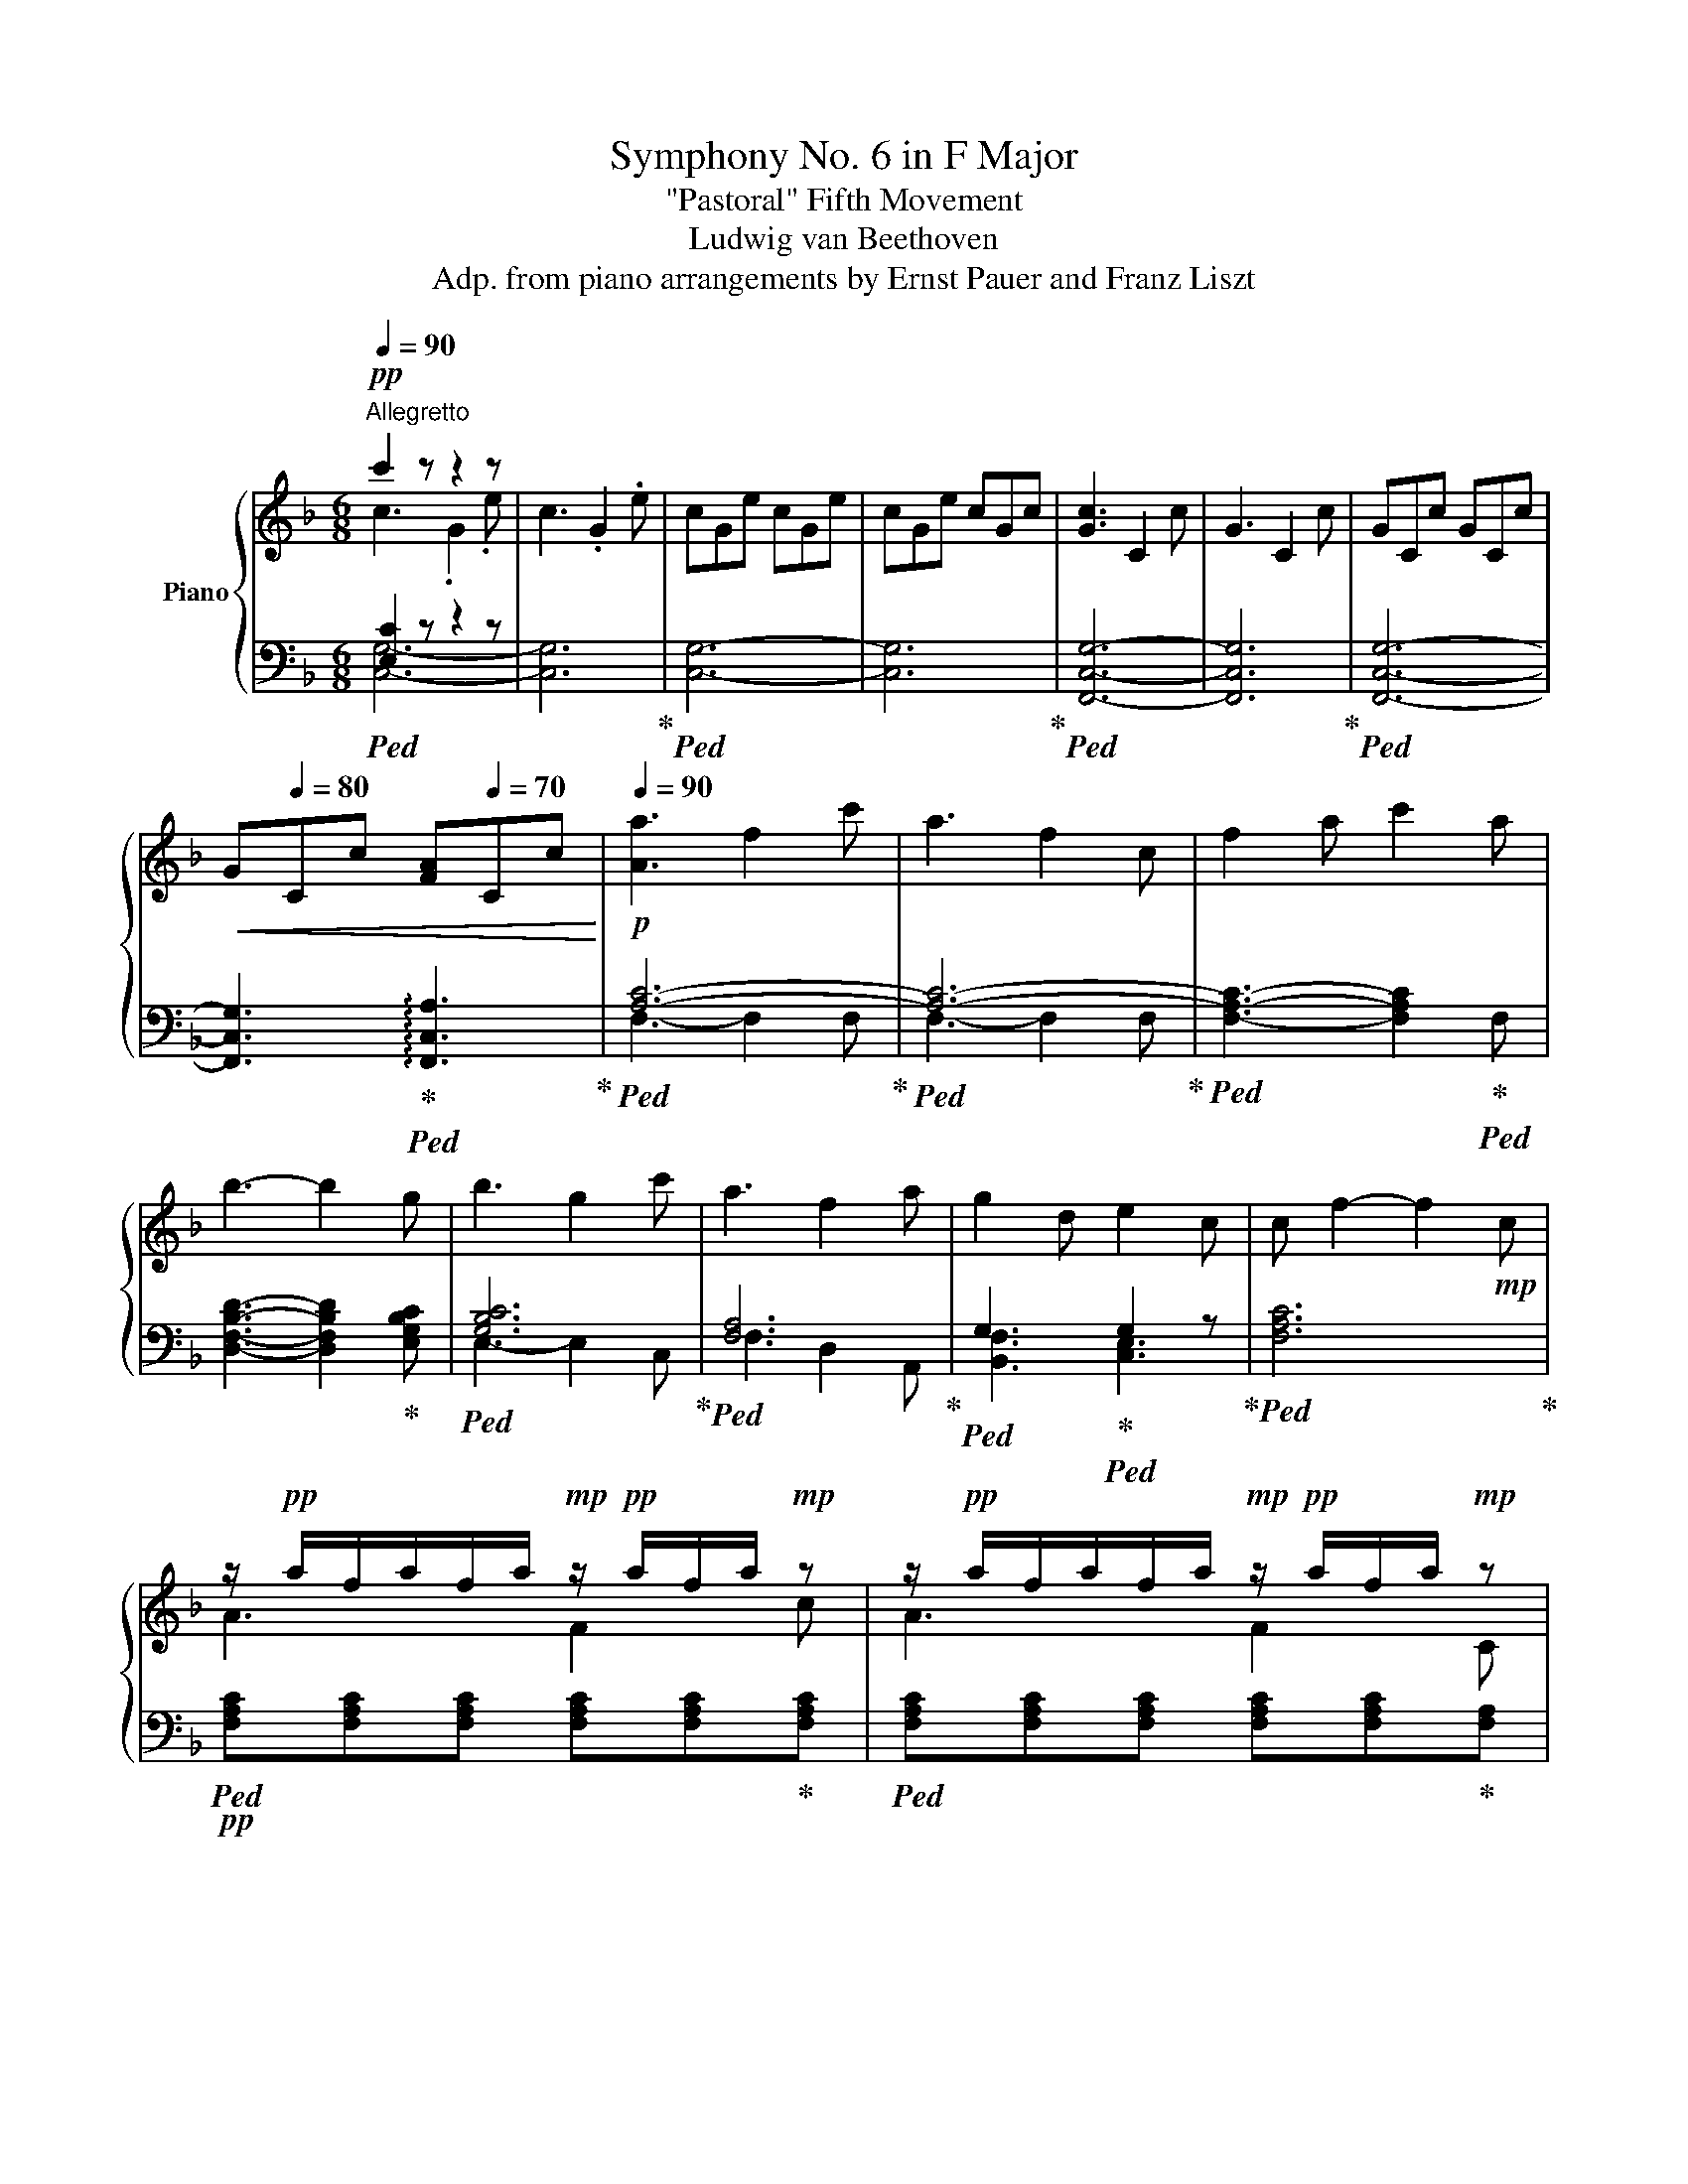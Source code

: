 X:1
T:Symphony No. 6 in F Major
T:"Pastoral" Fifth Movement
T:Ludwig van Beethoven
T:Adp. from piano arrangements by Ernst Pauer and Franz Liszt
%%score { ( 1 2 6 ) | ( 3 4 5 ) }
L:1/8
Q:1/4=90
M:6/8
K:F
V:1 treble nm="Piano"
V:2 treble 
V:6 treble 
V:3 bass 
V:4 bass 
V:5 bass 
V:1
"^Allegretto"!pp! c'2 z z2 z | c3 .G2 .e | cGe cGe | cGe cGc | [Gc]3 C2 c | G3 C2 c | GCc GCc | %7
!<(! G[Q:1/4=80]Cc [FA][Q:1/4=70]Cc!<)! |!p![Q:1/4=90] [Aa]3 f2 c' | a3 f2 c | f2 a c'2 a | %11
 b3- b2 g | b3 g2 c' | a3 f2 a | g2 d e2 c | c f2- f2!mp! c | %16
 z/!pp! a/f/a/f/a/!mp! z/!pp! a/f/a/!mp! z | z/!pp! a/f/a/f/a/!mp! z/!pp! a/f/a/!mp! z | %18
 z/!pp! a/f/a/!mp! z z/!pp! a/f/a/!mp! z | z/!pp! b/f/b/f/b/!mp! z/!pp! b/f/b/!mp! z | %20
!mp! z/!pp! b/g/b/g/b/!mp! z/!pp! b/g/b/!mp! z | z/!pp! c'/a/c'/a/c'/!mp! z/!pp! d'/a/d'/!mp! z | %22
 z/!pp! d'/g/d'/!mp! z z/!pp! c'/g/c'/!mp! z | z z/!pp! c'/a/c'/ a/c'/a/c'/!mf! z | %24
!p! (3[c'f']/a/f/(3[c'f']/a/f/(3[c'f']/a/f/ (3[c'f']/a/f/(3[c'f']/a/f/(3[c'f']/a/f/ | %25
 (3[c'f']/a/f/(3[c'f']/a/f/(3[c'f']/a/f/ (3[c'f']/a/f/(3[c'f']/a/f/(3[c'f']/a/f/ | %26
 (3[c'f']/a/f/(3[c'f']/a/f/(3[c'f']/a/f/ (3[c'f']/a/f/(3[c'f']/a/f/(3[c'f']/a/f/ | %27
 (3[d'f']/b/f/(3[d'f']/b/f/(3[d'f']/b/f/ (3[d'f']/b/f/(3[d'f']/b/f/(3g'/c'/b/ | %28
 (3g'/c'/b/(3g'/c'/b/(3g'/c'/b/ (3g'/c'/b/(3g'/c'/b/(3g'/c'/b/ | %29
 (3g'/c'/a/(3[c'f']/a/f/(3[c'f']/a/f/ (3[d'f']/a/f/(3[d'f']/a/f/(3[c'f']/a/f/ | %30
 (3f'/d'/g/(3f'/d'/g/(3f'/d'/g/ (3e'/c'/g/(3e'/c'/g/(3e'/c'/g/ | %31
 [af']!mp! F/C/A,/C/ B,/C/E/C/B,/C/ | A,/C/F/C/A,/C/ z2!f! c |!f! c [Ff]2 c [Gg]2 | %34
 c [Aa]2 [cc']bg/e/ |!mp! A,/C/F/C/A,/C/ G,/C/E/C/E/C/ | A,/C/F/C/F/C/ z2!f! c | cf Tf cg Tg | %38
 ca Ta c'b.g/.e/ | D!f!C.A,/.F,/ e!f!d.=B/.G/ | F!f!E.C/.G,/ g!f!f.d/.=B/ | [Gca]g.e/.c/ AG.E/.C/ | %42
 A,G,!mp! [ce] eeTe |!f! [=Bg]f.d/.B/ GF.D/.=B,/ | G,F,!mp! [=Bd] ddTd | %45
!f! [ca]/g/.^f/.g/.e/.c/ A/G/.^F/.G/.E/.C/ | z2!mp! [ce] eeTe | %47
!f! [=Bg]/=f/.e/.f/.d/.B/ G/F/.E/.F/.D/.=B,/ | z2!mp! [=Bd] ddTd | [ce]2 z!p! [Ff][Ee][Ac-a] | %50
 [Gcg]!mp![=Bf=b]!mf![cec']!f! [dfd']2 [dfd'] | [cec'] z!p! [Ee] [Ff][Ee][Aca] | %52
 [Gcg]!mp![=Bf=b]!mf![cec']!f! [dfd']2 [dfgd'] |!ff! !^![cegc']3 .[Geg] z [ege'] | %54
 !^![dfad']3 .[Afa] z [faf'] |!f! c'3-!p! c'ge' | c'ge' c'ge' |"_dim." c'ge' gec' |!pp! gec' ecg | %59
 ecg cGe | cGe cGe | GC!pp!c GCc | .C/.D/.E/!p!.F/.G/.A/ ._B/.c/.d/.e/.f/.g/ |!p! [Aa]3 f2 c' | %64
 a3 f2 [Ac] | Tf2 a c'2 a | [Bb]3- [Bb]2 g | b3 g2 c' |!p! a3 f2 a | g2 d e2 c | c f2- f2 a | %71
 z/!pp! a/f/a/f/a/!p! z/!pp! a/f/a/!mp! z |!mp! z/!pp! a/f/a/f/a/!mp! z/!pp! a/f/a/!mp! z | %73
 z/!p! a/f/a/!mf! z z/!p! a/f/a/!mf! z | z/!p! a/f/a/f/a/ z/!mp! a/f/a/!f! z | %75
 z/!mp! a/f/a/!f! z z/!mp! a/f/a/!f! z | z/!mp! a/f/a/f/a/ z/ a/f/a/!f! z | A2 c _e2 f | %78
 a2 c' _e'2 a | [dfb]2!p! [Fd] [Fd]2!mp! [_Ec] | [DB]2 [_Ec]!mf! [Fd]2!f! [DFB] | %81
 [_EFB]2!mp! A!p! [FA]2!mp! [G=B] |{/[=Bd]} [Ac]2!mf! [GB] [Ac]2!f! [FBd] | %83
 [F=Bd]2!mp! [c_e]!p! [ce]2!mp! [_Bd] | [Ac]2!mf! [Bd] [c_e]2!f! [FAf] | %85
!mp! [FBd]2!p! [DBd]!mp! [_Ec_e]2!f! [Fdf] |!mp! [G_eg]2!mf! [eg] [gb]2!mp! [Geg] | %87
 [Fdf]2!mf! [df] [fb]2!mp! [Fdf] | [_Ec_e]2 [Ece] [Fdf]2 [Ece] | d/B/A/B/d/B/ _e/B/e/!mf!B/f/B/ | %90
!f! [G_eg]2 g{/g} [Bb]2 [eg] |!ff! [df]2 f{/f} [Bb]2 [df] | [B=e]2 e [Bb]2 [Be] | %93
!>(! [_A_df]2 f _g2!>)!!p! _e |!p! _d3 _A2 f | =A3 F2 c | B3 F2 _d | _A3 G2 =d | %98
 =e/!pp! .D/.E/.F/.G/.^F/ .A/.G/.=F/.E/.D/.C/ | .=B,/.C/.D/.E/.F/.E/ .G/.F/.E/.D/.C/.B,/ | %100
!mp! .=B/.c/.d/.e/.f/.e/ .g/.f/.e/.d/.c/.B/ | .c/.d/.e/.f/.g/.^f/ .a/.g/.=f/.e/.d/.c/ | %102
!pp! .C/.D/.E/.F/.G/.^F/ .A/.G/.=F/.E/.D/.C/ | .=B,/.C/.D/.E/.F/.E/ .G/.F/.E/.D/.C/.B,/ | %104
!mp! .=B/.c/.d/.e/.f/.e/ .g/.f/.e/.d/.c/.B/ | .c/.d/.e/.f/.g/.^f/ .a/.g/.=f/!mf!.e/.d/.c/ | %106
 .C/.D/.E/.F/.G/.^F/ .A/.G/.=F/.E/.D/.C/ | .C/.D/.E/.F/.G/.^F/ .A/.G/.=F/.E/.D/.C/ | %108
!f! [cc']3!mf! g2 [ee'] | [cc']3!mp! g2 [ee'] |!p! [cc']g[ee'] [cc']g[ee'] | %111
 [cc']g[ee'] [cc']g[ee'] |!pp! .[cc'].G.e .c.G.e | .c.G.e!pp! c'/!<(!b/a/g/f/e/ | %114
 d/c/B/A/G/F/ E/D/C/B,/A,/G,/ | B,/C/E/G/B/c/ e/g/b/g/c'/!<)!!mp!b/ | %116
!pp! a/b/a/g/f/e/ f/g/a/b/c'/b/ | a/b/a/g/f/e/ f/e/f/c/d/e/ | f/g/f/e/f/g/ a/b/c'/=b/c'/a/ | %119
 _b/c'/d'/c'/b/c'/ b/c'/b/a/g/a/ | b/c'/b/a/g/^f/ g/a/b/=b/c'/_b/ | a/b/a/g/a/g/ f/g/f/e/f/a/ | %122
 a/g/f/g/d/g/ f/e/d/e/c/e/ | c/f/c/!p!B/"_cresc."A/B/ c/d/e/f/g/a/ | f x x2 x .c' | x4 x .f | %126
 x4 x .f | x4 x .g | x4 x .c' | x2 .a .a.f.c' | x2 .g .[Bg].[ce].[Bgc'] | %131
 [Afa] z [FAf] .[FAf].[Aca].[cfc'] | .[faf']!ff! A/B/A/G/ !^!F/G/A/B/c/B/ | %133
 .[faf']!ff! A/B/A/G/ !^!F/E/F/C/D/E/ | .[faf']!ff! A/B/A/G/ !^!A/B/c/=B/c/A/ | %135
 .[fbf']!ff! B/c/d/c/ !^!B/c/A/B/ .[ege'] | .[gbg']!ff! B/A/G/^F/ !^!G/A/B/G/!8va(! .[gbe'g'] | %137
 [gac'g']!8va)!!ff! A/B/A/G/ [fad'f']!ff! F/E/F/A/ | [fgd'f']!f! A/G/[DF]/G/ [egbe']!f! D/E/C/E/ | %139
 .[faf']!mf! F/C/A,/C/ B,/C/E/C/B,/C/ | A,/C/F/C/A,/C/ x2!f! c | [CFc] [Ff]2 [CGc] [Gg]2 | %142
 [CAc] [Aa]2 [cec'][Bb].[Gg]/.[Ee]/ |!mp! A,/C/F/C/A,/C/ B,/C/E/C/B,/C/ | %144
 A,/C/F/C/F/C/ !>!!^!C!>!=B, x |!f! [dd'][cc'][Aa]/[Ff]/ !>!!^!E!>!D x | %146
 [ff']!f![ee'].[cc']/.[Bb]/ GF.D/.=B,/ | %147
!8va(! [aa']!f![gg'].[ee']/.[cc']/ [bb']!f![aa'].[ff']/.[cc']/ | %148
 [c'e'c'']!f![bb'].[gg']/.[ee']/ [c'f'_a'c'']!f![=b=b'].[bb']/.[bb']/ | %149
 [f'a']2 x!8va)! !^![dd'][cc'].[Aa]/.[Ff]/ | %150
!f! [FA]2!8va(! .[af'a'] x2 (5:4:5a'/4b'/4a'/4g'/4a'/4 | %151
!ff! !^![c'e'c''][bb'].[gg']/.[ee']/!8va)! !^![cc'][Bb].[Gg]/.[Ee]/ | %152
 !^!cB!f!!8va(! x2 x (5:4:5g'/4a'/4g'/4^f'/4g'/4 | %153
!ff! !^![d'f'd'']/[c'c'']/.[=b=b']/.[c'c'']/.[aa']/.[ff']/!8va)! .[dd']/.[cc']/.[=B=b]/.[cc']/.[Aa]/.[Ff]/ | %154
!f! [FA]2!8va(! .[af'a'] x2 (5:4:5a'/4b'/4a'/4g'/4a'/4 | %155
!ff! !^![c'e'c'']/.[bb']/.[aa']/.[bb']/.[gg']/.[ee']/!8va)! !^![cc']/[Bb]/.[Aa]/.[Bb]/.[Gg]/.[Ee]/ | %156
 !^!c/B/A/B/!f!!8va(! x2 x x!8va)! | .[Afa]/!p! .F/E/F/G/F/ BAd | cef!f! [GBg]2 [GBg] | %159
 [Afa]2 A"_cresc." BAd | cef!f! !^![Geg]2 [Gg] |!ff! [Afa]3 [FAf] z .[cac'] | %162
 [Bdb]3 [GBg] z .[dd'] |!f! [Afa]3-!>(! [Afa]fc'!>)! |!p! afc'"_dim." fca | fca cAf | %166
!pp! cAf d=Bf | d=Bf dBf |!pp! d/[FG=B]/g/f/d/B/ z/ [FGB]/g/f/d/B/ | %169
 z/ [FG=B]/g/f/d/B/ z/ [FGB]/g/f/d/B/ | %170
!pp! z/"_cresc." [fg=b]/g'/f'/d'/[fgb]/ z/ [fgb]/g'/f'/d'/[fgb]/ | %171
 z/ [fg=b]/g'/f'/d'/[fgb]/ z/ [fgb]/g'/f'/d'/[fgb]/ | %172
 z/ [e_b]/g'/e'/[bc']/g/ z/ [e_b]/g'/e'/[bc']/g/ | %173
 z/ [e_b]/g'/e'/[bc']/g/ z/ [e_b]/g'/e'/[bc']/g/ | %174
!mf! (9:6:9[g'b']/[be']/[g'b']/[be']/[g'b']/[be']/[g'b']/[be']/[g'b']/(9:6:9[be']/[g'b']/[be']/[g'b']/[be']/[g'b']/[be']/[g'b']/[be']/ | %175
 (9:6:9[g'b']/[be']/[g'b']/[be']/[g'b']/[be']/[g'b']/[be']/[g'b']/(9:6:9[be']/[g'b']/[be']/[g'b']/[be']/[g'b']/[be']/[g'b']/[be']/ | %176
!ff! .[af'a']2 z4 | z6 | z6 | z6 | z6 | x4 x!p! C | ^F2"_cresc." A c2 [FA] | [GB]2 z z2 C | %184
!mp! E2 G B2 [EG] | [FA] [Ac][Ac] [Ac][FA][FAc] | ^f2"_cresc." [fa] [ac']2 [fa] | [gb]2 z2 z c | %188
 e2 [eg] [Bgb]2 [eg] | %189
!ff! [Afa][Acfa][cfac']!f! (9:6:9[ac'f']/f/[ac'f']/f/[ac'f']/f/[ac'f']/f/[ac'f']/ | %190
 (9:6:9[ac'f']/f/[ac'f']/f/[ac'f']/f/[ac'f']/f/[ac'f']/!8va(! [ac'f']/f/[ac'f']/f'/!ff![a'c''f'']!8va)! | %191
!ff! [Adfa][Adfa][cfac']!f! (9:6:9[ad'f']/f/[ad'f']/f/[ad'f']/f/[ad'f']/f/[ad'f']/ | %192
 (9:6:9[ad'f']/f/[ad'f']/f/[ad'f']/f/[ad'f']/f/[ad'f']/!8va(! [ad'f']/f/[ad'f']/f'/!ff![a'd''f'']!8va)! | %193
 [=Bdf=b][Bdfb][dfbd']!f! (9:6:9[bd'f']/f/[bd'f']/f/[bd'f']/f/[bd'f']/f/[bd'f']/ | %194
"_dim." (9:6:9[=bd'f']/f/[bd'f']/f/[bd'f']/f/[bd'f']/f/[bd'f']/!8va(! [bd'f']/f/[bd'f']/f'/!p!.[=b'd''f'']!8va)! | %195
!p! =B3 G2 d | =B3 G2 f |"_cresc." d=B=b fdd' | =bgd' bgd' | e'c'e' c'gc' | geg ece | %201
[I:staff +1] [C,E,G,]/[I:staff -1][Cc]/[I:staff +1]B,,/[I:staff -1][B,B]/[I:staff +1]C,/[I:staff -1][Cc]/[I:staff +1]B,,/[I:staff -1][B,B]/[I:staff +1]G,,/[I:staff -1][G,G]/[I:staff +1]B,,/[I:staff -1][B,B]/ | %202
[I:staff +1] G,,/[I:staff -1][G,G]/[I:staff +1]E,,/[I:staff -1][E,E]/[I:staff +1]G,,/[I:staff -1][G,G]/[I:staff +1] E,,/[I:staff -1][E,E]/[I:staff +1]C,,/[I:staff -1]C/!f! E/C/ | %203
 [G,B,]/C/E/G/B/G/ [CE]/G/B/c/e/c/ | [EGB]/c/e/g/b/c'/!8va(! e'/g'/[be'b']/g'/[be'b']/g'/!8va)! | %205
!ff! [af'a']2 z z2 z | z6 | z6 | z6 | z2 z z3/2[K:bass]!p! C,/D,/E,/ | %210
 F,/G,/A,/B,/C/B,/ A,/B,/[K:treble]"_cresc." z/ C/D/E/ | ^F/G/F/E/F/G/ A/B/c/B/c/A/ | %212
 B/c/B/A/B/A/ G/A/G/F/G/F/ | [CE]/[DF]/[CE]/[=B,D]/[CE]/[DF]/ [EG]/[FA]/[GB]/[FA]/[GB]/[EG]/ | %214
 [FA]/[GB]/ cc cA A | ^f/[eg]/[df]/[^ce]/[df]/[eg]/ [fa]/[gb]/[ac']/[gb]/[ac']/[fa]/ | %216
 [gb]/[ac']/[gb]/[fa]/[gb]/[fa]/ [eg]/[fa]/[eg]/[df]/[eg]/[df]/ | %217
 [ce]/[df]/[ce]/[=Bd]/[ce]/[df]/ [eg]/[fa]/[gb]/[ec']/[fd']/[ge']/ | %218
!f! (9:6:9[ac'f']/f/[ac'f']/f/[ac'f']/f/[ac'f']/f/[ac'f']/(9:6:9f/[ac'f']/f/[ac'f']/f/[ac'f']/f/[ac'f']/f/ | %219
 [ac'f']/f/[Acf]/F/[Acf]/f/!8va(![ac'f']/f/[ac'f']/f'/[a'c''f'']!8va)! | %220
!f! (9:6:9[ad'f']/f/[ad'f']/f/[ad'f']/f/[ad'f']/f/[ad'f']/(9:6:9f/[ad'f']/f/[ad'f']/f/[ad'f']/f/[ad'f']/f/ | %221
 [ad'f']/f/[Adf]/F/[Adf]/f/!8va(![ad'f']/f/[ad'f']/f'/[a'd''f'']!8va)! | %222
 (9:6:9[=bd'f']/f/[bd'f']/f/[bd'f']/f/[bd'f']/f/[bd'f']/ (9:6:9[bd'g']/f/[bd'g']/f/[bd'g']/f/[bd'g']/f/[bd'g']/ | %223
 [=bd'g']/g/[=Bdg]/G/[Bdg]/G/!8va(![bd'g']/g/[bd'g']/g'/[=b'd''f'']!8va)! | %224
 (9:6:9[_be'g']/g/[be'g']/g/[be'g']/g/[be'g']/g/[be'g']/(9:6:9g/[be'g']/g/[be'g']/g/[be'g']/g/[be'g']/g/ | %225
 [be'g']/g/[Beg]/G/[Beg]/g/!8va(! [be'g']/g/[be'g']/g'/[b'e''g'']!8va)! | %226
 [c'_e'g']/g/[c_eg]/G/[ceg]/g/!8va(![c'e'g']/g/[c'e'g']/g'/[c''_e''g'']!8va)! | %227
 [ac'f']/f/[Acf]/F/[Acf]/f/!8va(![ac'f']/f/[ac'f']/f'/[a'_c''e''] | _e'2 x d'2 x | %229
 c'2 x!8va)! b2 x |"_dim." a2 x g2 x | f2 x e2 x | d2 x c2 x |!p! c2 x B3 | B3 G3- | G3 G3 | %236
!pp! [A,F]3 [A,C]2 [FA] | [EG]6 | [EG]3 [CE]2 [GB] | [FA]6 |"_cresc." [FA]3 [FB]2 [CFc] | %241
!p! d3 d2 G | G3 GA{/c}B/A/ | A2 z z2 z |!f! [Afa]3 .[Bfb] z .[cfc'] | [dfd']3- [dfd']2!p! [FGdg] | %246
 g3 ga{/c'}b/a/ | a2 z z2 [C-FA] | [CEB]3- [CEB]2 [CEB] | [CFA]2 z z2 [Acfa] | %250
 [Gceb]3- [Gceb]2 [Gceb] | [Acfa]2 z z2!<(! [Acfa] | [Gceb]3- [Gceb]2 [Gceb]!<)! |!f! [cgbe']6- | %254
 [cgbe']6- | [c-gb-e'-]6 |!p! [cgbe']6 | [faf']6 | [faf']6 |!pp! [ff']6- | [ff']4 z2 | %261
[K:bass] F,/G,/A,/B,/C/=B,/ D/C/_B,/A,/G,/F,/ |!p![I:staff +1] FCA FC[I:staff -1][K:treble].[Aca] | %263
 .[FAf]2 z z2 z |] %264
V:2
 c3 .G2 .e | x6 | x6 | x6 | x6 | x6 | x6 | x6 | x6 | x6 | x6 | x6 | x6 | x6 | x6 | x6 | A3 F2 c | %17
 A3 F2 C | F2 A c2 A | B3- B2 G | B3 G2 c | A3 F2 A | G2 D E2 C | C F2- F2 A | x6 | x6 | x6 | x6 | %28
 x6 | x6 | x6 | x6 | x3 z/ G/E/C/E | x6 | x6 | x6 | x3 z/ G/E/C/E | c3 c3 | c3 x x2 | x6 | x6 | %41
 x6 | x3 ccc | x6 | x3 =BBB | x6 | x3 ccc | x6 | x3 =BBB | x6 | x6 | x6 | x6 | x6 | x6 | [ce]4 z2 | %56
 z6 | x6 | x6 | x6 | x6 | x6 | x6 | x6 | x6 | x6 | x6 | x6 | A3- A2 x | G3 G3 | x6 | A3 F2 c | %72
 A3 F2 C | F2 A c2 A | c3- c2 F | A2 c _e2 c | e3- e2 (3F/E/C/ | %77
 (3A/E/C/(3A/E/C/(3c/A/_E/ (3_e/c/F/(3e/c/F/(3f/e/A/ | %78
 (3f/c/A/(3f/c/A/(3a/_e/c/ (3c'/a/f/(3c'/a/f/(3f/e/c/ | x6 | x6 | x6 | x6 | x6 | x6 | x6 | x6 | %87
 x6 | x6 | D2 D _E2 F | x6 | x6 | x6 | x6 | x6 | x6 | x6 | [DF]3- [DF]3 | [EG]/ x/ x x4 | x6 | x6 | %101
 x6 | x6 | x6 | x6 | x6 | x6 | x6 | x6 | x6 | x6 | x6 | x6 | x6 | x6 | x6 | x6 | x6 | x6 | x6 | %120
 x6 | x6 | x6 | x6 | A/B/A/G/F/E/ F/G/A/B/c/B/ | %125
 A/B/A/G/F/E/ F/E/F/C/[I:staff +1]D/[I:staff -1]E/ | F/G/F/E/F/G/ A/B/c/=B/c/A/ | %127
 B/c/d/c/B/c/ B/c/B/A/G/A/ | B/c/B/A/G/^F/ G/A/B/=B/c/_B/ | A/B/A/G/[I:staff +1]A/G/ F/G/F/E/F/A/ | %130
[I:staff -1] A/G/F/G/[I:staff +1]D/G/ F/E/D/E/C/E/ | x6 |[I:staff -1] x2 x [A,C] x2 | %133
 x2 x [A,C] x2 | x2 x [CF] x2 | x2 x [DF] x2 | x2 x [CE] x2!8va(! | x!8va)! x5 | x6 | x6 | %140
 x2 x z/ G,/E/C/E/G/ | x6 | x6 | x6 | x3 F/F,/F/F,/F/=B,/ | x3 G/G,/G/G,/ x | x6 |!8va(! x6 | x6 | %149
 [d'd'']!ff![c'c''].[aa']/.[ff']/!8va)! x x2 | x3!8va(! .[af'a'].[af'a']f' | x3!8va)! x3 | %152
 [EG]2!8va(! .[ge'g'] .[ge'g'].[ge'g']e' | x3!8va)! x3 | x3!8va(! .[af'a'].[af'a']f' | %155
 x3!8va)! x3 | [EG]2!8va(! .[ge'g'] .[ge'g'].[ge'g'][f'a']/4[e'g']/4[d'f']/4[e'g']/4!8va)! | %157
 x3 D/"_cresc."F/C/F/d/F/ | c/F/B/c/A/c/ G/c/[GB]/c/G/c/ | A/F/E/F/G/!p!F/ D/F/C/F/D/F/ | %160
 C/F/B/c/A/c/ B/c/B/c/e/c/ | x6 | x6 | x6 | x6 | x6 | x6 | x6 | x6 | x6 | x6 | x6 | x6 | x6 | x6 | %175
 x6 | x6 | x6 | x6 | x6 | x6 | x6 | x6 | x6 | x6 | x6 | x3 c2 x | [B,D][GB][GB] [GB][EG][EG] | x6 | %189
 x6 | x3!8va(! x3!8va)! | x6 | x3!8va(! x3!8va)! | x6 | x3!8va(! x3!8va)! | x6 | x6 | x6 | x6 | %199
 x6 | x6 | x6 | x6 | x6 | x3!8va(! x3!8va)! | x6 | x6 | x6 | x6 | x9/2[K:bass] x3/2 | %210
 x4[K:treble] x2 | A,^F,F, x x2 | x B,B, x3 | x6 | x A/B/A/G/ ^F/G/A/[I:staff +1]G/^F/E/ | x6 | %216
 x6 | x6 | x6 | x3!8va(! x3!8va)! | x6 | x3!8va(! x3!8va)! | x6 | x3!8va(! x3!8va)! | x6 | %225
 x3!8va(! x3!8va)! | x3!8va(! x3!8va)! | x3!8va(! x3 | %228
[I:staff -1] [b_e']/f/[be']/f'/[b'_e'']/f'/ [fbd']/d/[fbd']/d'/[f'b'd'']/d'/ | %229
 [fc']/d/[fc']/d'/[f'c'']/f'/!8va)! [db]/B/[db]/b/[d'b']/b/ | %230
 [=ea]/B/[ea]/b/[e'a']/b/ [Beg]/G/[Beg]/g/[be'g']/g/ | %231
 [Bf]/G/[Bf]/g/[bf']/g/ [Be]/G/[Be]/g/[be']/g/ | [GBd]/E/[GBd]/e/[gbd']/e/ [Gc]/G/[Gc]/e/[gc']/e/ | %233
 [Gc]/"_dim."E/[Gc]/e/[gc']/e/ G/E/C/G/E/C/ | G/E/C/G/E/C/ E/C/B,/E/C/B,/ | %235
 E/C/B,/E/C/B,/ E/B,/G,/C/B,/G,/ | x6 | x6 | G,6 | x6 | x6 | [DF]6 | [CE]6 | [CF]2 x4 | x6 | x6 | %246
 [Gc]6 | [Ac]2 x4 | x6 | x6 | x6 | x6 | x6 | x6 | x6 | x6 | x6 | x6 | x6 | %259
 f/g/a/b/c'/=b/ d'/c'/_b/a/g/f/ | F/G/A/B/c/=B/ d/c/_B/A/G/F/ |[K:bass] x6 | x5[K:treble] x | x6 |] %264
V:3
!ped! [E,C]2 z z2 z | x6!ped-up! |!ped! [C,G,]6- | [C,G,]6!ped-up! |!ped! [F,,C,G,]6- | %5
 [F,,C,G,]6!ped-up! |!ped! [F,,C,G,]6- | [F,,C,G,]3!ped-up!!ped! !arpeggio![F,,C,A,]3!ped-up! | %8
!ped! [A,C]6-!ped-up! |!ped! [A,C]6-!ped-up! |!ped! [F,A,C]3- [F,A,C]2!ped-up!!ped! F, | %11
 [D,F,B,D]3- [D,F,B,D]2!ped-up! [E,G,B,C] |!ped! [G,B,C]6!ped-up! |!ped! [F,A,]6!ped-up! | %14
!ped! G,3!ped-up!!ped! G,2 z!ped-up! |!ped! [F,A,C]6!ped-up! | %16
!pp!!ped! [F,A,C][F,A,C][F,A,C] [F,A,C][F,A,C]!ped-up![F,A,C] | %17
!ped! [F,A,C][F,A,C][F,A,C] [F,A,C][F,A,C]!ped-up![F,A,] | %18
!ped! [F,A,C][F,A,C][F,A,C] [F,A,C][F,A,C]!ped-up![F,A,C] | %19
!ped! [D,F,B,D][D,F,B,D][D,F,B,D] [D,F,B,D][D,F,B,D]!ped-up![E,G,B,C] | %20
!ped! [E,G,B,C][E,G,B,C][E,G,B,C] [E,G,B,C][E,G,B,C]!ped-up![C,E,B,C] | %21
!ped! [F,A,C][F,A,C][F,A,C] [D,F,C][D,F,C]!ped-up![A,,F,] | %22
!ped! [B,,F,G,][B,,F,G,][B,,F,G,]!ped-up!!ped! [C,E,G,][C,E,G,][C,E,G,]!ped-up! | %23
!p!!ped! [F,,F,][F,A,][F,A,] [F,A,][F,A,]!ped-up![F,A,] |!f! A,3 F,2 C | A,3 F,2 C, | %26
!ped! F,2 A, C2 A,!ped-up! |!ped! B,3- B,2!ped-up! G, |!ped! B,3 G,2!ped-up! C | %29
!ped! A,3!ped-up!!ped! F,2!ped-up! A, |!ped! G,2 D,!ped-up!!ped! E,2 C,!ped-up! | %31
!f! [F,,C,] F,2!ped! C, G,2!ped-up! | C, A,2!ped! CB,G,/E,/!ped-up! | %33
!ped! z/!mp! F,/A,/C/A,/F,/!ped-up! z/ G,/B,/C/B,/G,/ | %34
!ped! z/ A,/C/A,/C/A,/!ped-up! z/ G,/B,/C/B,/C/ |!f! C,F, TF, C,G, TG, | %36
 C,A, TA,!ped! CB,G,/E,/!ped-up! |!ped! z/!mp! F,/A,/C/A,/F,/!ped-up! z/ G,/B,/C/B,/G,/ | %38
!ped! z/ F,/A,/C/A,/F,/!ped-up! z/ B,,/C,/E,/B,,/C,/ | C,/F,/C,/F,/C, =B,/D/B,/D/B,/D/ | %40
 E,/G,/E,/G,/E, F/G/F/G/ F,/G,/ | [E,,E,]3- [E,,E,]2 [C,E,] | %42
 [C,E,]2!f! .E,/.C,/ A,,G,,.E,,/.C,,/ |!mp!!ped! [G,,D,F,]3- [G,,D,F,]2 [G,,D,] | %44
 [G,,D,]2!ped-up!!f! .D,/.=B,,/ A,,G,,.F,,/.D,,/ |!mp! [E,G,]2 [E,G,] [E,G,]2 [E,G,] | %46
!f! A,/G,/.^F,/.G,/.E,/.C,/ A,,/G,,/.^F,,/.G,,/.E,,/.C,,/ |!mp! [D,F,]2 [D,F,] [D,F,]2 [D,F,] | %48
!f! A,/G,/.^F,/.G,/.=F,/.D,/ A,,/G,,/.^F,,/.G,,/.=F,,/.D,,/ | %49
 [C,,C,]/!p! C/=B,/C/D/C/ A,/C/G,/C/F,/C/ | %50
 E,/!mp!G,/D,/!mf!G,/C,/G,/!ped! =B,,/G,/B,,/D,/G,/=B,/!ped-up! | %51
 .[C,C]/!p! C/=B,/C/D/C/ A,/C/G,/C/"^cresc."F,/C/ | %52
!mp! E,/G,/!mf!D,/G,/C,/G,/!ped! G,,/=B,,/D,/G,/=B,/G,/!ped-up! | %53
!ped! [C,E,C]3 .[C,,C,]!ped-up! z [C,G,E] |!ped! [F,A,D]3 .[F,,D,A,]!ped-up! z [A,DF] | %55
!ped!{/G,,} [G,CE]6- | [G,CE]6- | [G,CE]6- | [G,CE]6- | [G,CE]3!ped-up!!ped! C,3- | %60
 C,3!ped-up!!ped! x3 |"^cresc." G,6!ped-up! | G,C,C G,C,C | %63
!pp!!ped! [A,C]3 z/ A,/C/A,/C/A,/!ped-up! |!ped! [A,C]3 z/ A,/C/F/C/F/!ped-up! | %65
!ped! [A,C]3 z/ A,/C/F/[I:staff -1]A/[I:staff +1]F/!ped-up! | %66
!ped! [F,B,D]3 z/ F,/B,/F,/!ped-up![B,C]/G,/ |!ped! [G,B,C]3 z/ G,/C/G,/!ped-up!C/G,/ | %68
!pp!!ped! A,3 z/ A,/D/F/[I:staff -1]A/F/!ped-up! | %69
[I:staff +1] [F,G,]3!ped! z/ G,/C/G,/C/G,/!ped-up! | %70
"^poco a poco crescendo"!ped! [A,C]3 z/ A,/C/A,/C/A,/!ped-up! | %71
!ped! [F,A,C][F,A,C][F,A,C] [F,A,C][F,A,C]!ped-up![F,A,C] | %72
!ped! [F,A,C][F,A,C][F,A,C] [F,A,C][F,A,C]!ped-up![F,A,] | %73
!ped! [F,A,C]!p![F,A,C][F,A,C] [F,A,C][F,A,C]!ped-up![F,A,C] | %74
!ped! [F,A,C][F,A,C][F,A,C] [F,A,C][F,A,C]!ped-up![F,A,C] | %75
!ped! [F,A,C]!mp![F,A,C][F,A,C] [F,A,C][F,A,C]!ped-up! [F,,F,] | %76
!ped! [A,,A,]2!f! [C,C] [_E,_E]2!ped-up!!ped! C, | [_E,_E]2 [C,C] [A,,A,]2 [F,,F,]!ped-up! | %78
!ped! [_E,,_E,]2 [C,,C,] [A,,,A,,]2 [F,,,F,,]!ped-up! | %79
 z/!pp!!ped! F,/B,/F,/!ped-up!D,/F,/!ped! D,/F,/B,/[I:staff -1]D/!ped-up![I:staff +1]_E,/C/ | %80
!ped! D,/F,/B,/!p!D,/!ped-up!_E,/C/!ped! F,/B,/D/!mp!F,/!ped-up!F,,/F,/ | %81
!ped! _E,/!p!F,/B,/E,/F,/A,/!ped-up!!ped! C,/!pp!F,/A,/F,/!ped-up!G,/=B,/ | %82
!ped! F,/A,/C/F,/G,/=B,/!ped-up! F,/A,/C/!ped!F,/B,/D/ | %83
 F,/=B,/D/!ped-up!F,/C/_E/!ped! F,/C/E/F,/_B,/D/!ped-up! | %84
 F,/A,/C/F,/B,/D/!ped! F,/C/_E/F,/A,/C/!ped-up! | %85
!ped! B,,/F,/D/D,/F,/B,/!ped-up! C,/_E,/B,/D,/F,/B,/ | %86
!ped! _E,/G,/B,/E,/G,/B,/!ped-up! E,/G,/B,/E,/G,/B,/ | %87
!ped! D,/F,/B,/D,/F,/B,/ D,/F,/B,/D,/F,/B,/!ped-up! | %88
!ped! F,,/F,/A,/C,/F,/A,/!ped-up! C,/F,/A,/C,/F,/A,/ | [B,,B,]2 [B,,D,] [C,_E,]2 [B,,D,F,] | %90
!ped! _E,/B,,/E,/B,,/E,/B,,/ E,/B,,/E,/B,,/E,/B,,/!ped-up! | %91
!ped! [D,F,]/B,,/D,/B,,/D,/B,,/ D,/B,,/D,/B,,/D,/B,,/!ped-up! | %92
!ff!!ped! _G,,/_D,/B,,/D,/B,,/D,/ B,,/D,/B,,/D,/!ped-up!B,,/D,/ | %93
 _D,/F,/!f!D,/F,/D,/!mf!F,/ C,/!mp!_G,/C,/G,/C,/G,/ | %94
!pp!!ped! _D,/F,/D,/F,/D,/F,/ D,/F,/D,/F,/!ped-up!D,/F,/ | %95
!ped! _E,/F,/E,/F,/E,/F,/ E,/F,/E,/F,/!ped-up!E,/F,/ | %96
!ped! _D,/F,/D,/F,/D,/F,/ D,/F,/D,/F,/!ped-up!D,/F,/ | %97
!ped! =D,/F,/D,/F,/D,/F,/ D,/F,/D,/F,/!ped-up!D,/F,/ |!p! C,3 G,,2 E, | D,3 G,,2 F, | %100
!f! B,3 G, z!f! D | C3- C z E, |!p! C,3 G,,2 E, | D,3 G,,2 F, |!f! B,3 G, z!f! D | C3 G, z!f! E, | %106
!ff! [C,,-C,]3 [C,,G,,]2 E, | [C,,-C,]3 [C,,G,,] z E, | %108
!mp! [C,C]/"^dim."D/E/F/G/^F/[K:treble] A/G/=F/E/D/C/ | C/D/E/F/!p!G/^F/ A/G/=F/!pp!E/D/C/ | %110
 A/G/F/E/D/C/ A/G/F/E/D/C/ | A/G/F/E/D/C/ A/G/F/E/D/C/ | %112
[K:bass] A,/G,/F,/E,/D,/C,/ A,/G,/F,/E,/D,/C,/ | A,/G,/F,/E,/D,/C,/!p!"^cresc."!ped! G,3 | %114
!<(! .G,.C,.C .G,.C,.C!ped-up! |!ped! .G,.C,.C .G,.C,!<)!!mf!.C!ped-up! |!p! z2 A AF[I:staff -1]c | %117
[I:staff +1] z2 A ACF | z2 A AF[I:staff -1]c | %119
[I:staff +1] z2[I:staff -1] B B[I:staff +1]F[I:staff -1]G | %120
[I:staff +1] z2[I:staff -1] B B[I:staff +1]G[I:staff -1]c | %121
[I:staff +1] z2[I:staff -1] A A[I:staff +1]F[I:staff -1]c |!ped![I:staff +1] D3!ped-up! [E,G,]2 C | %123
!ped! !arpeggio![F,,C,A,]2!ped-up! z z2 C/F/ | .[F,A,].[F,A,][K:treble] .a .a.f[K:bass] .[F,A,F] | %125
 [F,CF][F,A,F][K:treble] .a .a.c[K:bass] [F,A,] | %126
 .[F,A,].[F,A,C][K:treble] .a .a.f[K:bass] .[F,A,F] | %127
 .[D,B,F].[D,B,D][K:treble] .b .b.f[K:bass] .[E,C] | .[E,G].[E,C][K:treble] .b .b.f[K:bass] .[CE] | %129
 .[F,F].[F,C] x D x A, | [B,D][B,D] x C x2 | C/F/C/B,/A,/B,/ C/D/E/F/G/A/ | %132
!ped! .[F,,,F,,] A,/B,/A,/G,/!ped-up! F,/G,/A,/B,/C/B,/ | %133
!ped! .[F,,,F,,] A,/B,/A,/G,/!ped-up! F,/E,/F,/C,/D,/E,/ | %134
!ped! .[F,,,F,,] A,/B,/A,/G,/!ped-up! A,/B,/C/=B,/C/A,/ | %135
!ped! .[D,,D,] B,/C/D/C/!ped-up! B,/C/A,/B,/ .[E,,C,E,] | %136
!ped! .[E,,C,E,] B,/A,/G,/^F,/!ped-up! G,/A,/B,/G,/ .[C,,C,] | %137
!ped! !>![F,,F,] A,/B,/A,/G,/!ped-up!!ped! [D,,D,] F,/E,/F,/A,/!ped-up! | %138
!ped! [B,,,B,,] A,/G,/[D,F,]/G,/!ped-up!!ped! [C,,C,] D,/E,/C,/E,/!ped-up! |!f! C, F,2 C, G,2 | %140
 C, A,2 CB,!mf!G,/E,/ | %141
!ped! z/ C,/[F,A,]/C/[F,A,]/C,/!ped-up!!ped! z/ C,/[G,B,]/C/[G,B,]/C,/!ped-up! | %142
!ped! z/ C,/[F,A,]/C/[F,A,]/C,/!ped-up!!ped! z/ C,/[G,B,]/C/B,/C/!ped-up! | %143
!f! C,F, (5:4:5F,/4G,/4F,/4E,/4F,/4 C,G, (5:4:5G,/4A,/4G,/4F,/4G,/4 | %144
 C,A, (5:4:5A,/4B,/4A,/4G,/4A,/4 [G,,D,]2 .F,/.D,/ | %145
!mp!!ped! F,/C/F,/C/!ped-up!F,/C/!ped! [=B,,F,]2!ped-up!!f! .=B,/.G,/ | %146
!ped! E/!mf!G,/E/G,/!ped-up!E/G,/!ped! =B,/G,/B,/G,/!ped-up!F,/G,/ | %147
!ped! .[E,C].[E,,E,]!ped-up! .[E,G,C]!ped! .[F,A,C].[F,,F,]!ped-up! .[F,A,C] | %148
!ped! .[G,B,E].[G,,G,]!ped-up!.[G,B,E]!ped! .[_A,DF].[C,,C,]!ped-up!.[F,A,=B,] | %149
!ff!!ped! [C,F,=A,C]6!ped-up! | %150
!ff!!ped! [D,D][C,C]!ped-up!.[A,,A,]/.[F,,F,]/!ped! [D,,D,][C,,C,]!ped-up!.A,,/.F,,/ | %151
!ped! [C,,E,,G,,C,]6!ped-up!!ped!!ped-up! | %152
!ped! [C,C][B,,B,]!ped-up!!ff!.[G,,G,]/.[E,,E,]/ [C,,C,][B,,,B,,].[G,,,G,,]/.E,,/ | %153
 [C,,F,,A,,C,]6 | %154
!ff!!ped! [D,D]/[C,C]/.[=B,,=B,]/!ped-up!.[C,C]/.[A,,A,]/.[F,,F,]/!ped! [D,,D,]/[C,,C,]/[=B,,,B,,]/[C,,C,]/!ped-up!.A,,/.F,,/ | %155
 [C,,E,,G,,C,]6 | %156
!ped! !^![C,C]/[B,,B,]/!ped-up!.[A,,A,]/.[B,,B,]/!ff!.[G,,G,]/.[E,,E,]/ [C,,C,]/[B,,,B,,]/[G,,,G,,]/E,,/.C,,/.C,/ | %157
 .[F,,,F,,] z z z z B,/D/ | A,/C/G,/C/F,/C/ C/C,,/E,,/G,,/C,/E,/ | %159
 [F,,A,,F,]/!p! x3/2 A, B,/F,/A,/F,/B,/F,/ | %160
 A,/C,/G,/C,/F,/C,/!ped! C,/G,,/C,/E,/ C,,/E,/!ped-up! | %161
!ped! [F,,A,,F,]3 [F,A,C]!ped-up! z .[F,,A,,F,] | %162
!ped! [B,,,G,,B,,]3 [G,B,D]!ped-up! z .[B,,,G,,B,,] |!ped! [C,,F,,A,,C,]2 z [C,F,A,]3- | %164
 [C,F,A,]6- | [C,F,A,]3 [D,F,A,]3- | [D,F,A,]3!ped-up!!ped! [G,,F,=B,]3- | [G,,F,B,]6 | %168
!p! =B,3 G,2 D | =B,3 G,2 F |!p!"_cresc." [=B,D]G,[I:staff -1]=B [DF]=B,d | %171
 [F=B]Df [Bd]G[I:staff +1] G,!ped-up! |!ped! E,C,C [E,G,]C,E | [G,C]E,G [CE]G, [G,,,G,,]!ped-up! | %174
 [E,,,E,,][C,,,C,,][G,,,G,,] [E,,,E,,][E,,E,][G,,,G,,] | %175
 [G,,G,][C,,C,][C,C] .[C,,C,].[C,C].[C,,C,] |!ff!!ped! !^!A,3!ped-up! .F, z .C | A,3- A,2!p! C, | %178
 F,2 A, C2 A, | B,3- B,2 C, | E,2 G, B,2 G, | A,[I:staff -1]CC CA,A, | A,[I:staff +1]^F,F, F,D,D, | %183
 D,[I:staff -1]B,B, B,G,G, | G,[I:staff +1]E,E, E,C,C, |!ped! F,2 C, F,2 A,!ped-up! | %186
!ped![I:staff -1] [^FA][I:staff +1][A,D^F][A,DF] [A,DF][^F,A,D][D,D]!ped-up! | %187
!ped! G,2 [G,,-B,,] [G,,E,]2 F,!ped-up! | %188
!ped![I:staff -1] [EG][I:staff +1][G,B,E][G,B,E] [G,B,E][C,E,C][C,C]!ped-up! | %189
!ped! x [A,CF][CFA] [FAc]2!ped-up! x | [A,,C,F,A,]2 [C,F,A,C] [F,A,CF]2 .[F,,F,] | %191
!ped! D,[A,DF][DFA] [FAd]2!ped-up! x | [F,,A,,D,F,]2 [A,,D,F,A,] [D,F,A,D]2 .[D,,D,] | %193
!ped! [G,,=B,,D,G,][K:treble] [=B,DG][DG=B] [GBd]2!ped-up![K:bass]!ff! [G,,B,,D,G,] | %194
"_dim." [=B,,D,G,=B,]2 [D,G,B,D] [G,B,DG]2 .[G,,,G,,] | %195
!pp!!ped! z/ =B,/G,/B,/G,/B,/ !//-!G,3/2 B,3/2 | z/ =B,/G,/B,/G,/B,/[I:staff -1] F/D/F/D/=B/G/ | %197
"_cresc." =B/G/B/G/d/B/ d/B/d/B/f/d/ | !//-!f3 d3!ped-up! |!ped! !//-!g3/2 e3/2 !//-!e3/2 c3/2 | %200
 !//-!c3/2 G3/2 !//-!G3/2 E3/2 |[I:staff +1] CB,CB,G,B, | G,E,G, E,C,!f! [E,,E,] | %203
 [C,,C,][B,,,B,,][C,,C,] [B,,,B,,][G,,,G,,].[B,,B,] | %204
 .[G,,G,].[E,,E,].[C,,C,] .G,,.C,,.C,!ped-up! | !^!A,/!>(!B,/A,/G,/F,/E,/ F,/G,/A,/B,/C/B,/ | %206
 A,/B,/A,/G,/F,/E,/ F,/E,/F,/!>)!!p!C,/D,/E,/ | F,/G,/F,/E,/F,/G,/ A,/B,/C/=B,/C/A,/ | %208
 _B,/C/D/C/B,/C/ B,/C/B,/A,/G,/F,/ | E,/F,/E,/D,/E,/F,/ G,/A,/B,/A,/B,/G,/ | %210
 A,C[I:staff -1]C CA,A, |[I:staff +1] D,/E,/D,/^C,/D,/E,/ ^F,D,D, | G, x2 B,G,_B, | %213
 G,E,.E, E,C,.C, | [F,,C,][F,,F,][_E,,_E,] [D,,D,] x D |[I:staff -1] A[I:staff +1]^F x4 | %216
 [G,B,D][K:treble][DGB].[DGB] [DGB][K:bass][G,B,G].[G,B,G] | %217
 [CEG][G,CE].[G,CE] [C,E,C]3/2 [B,,,B,,]/[A,,,A,,]/[G,,,G,,]/ | %218
!fff!!ped! !>![F,,,F,,]2 [A,,,A,,] [C,,F,,A,,C,]2 [F,,A,,C,F,]!ped-up! | %219
!ped! [A,,C,F,A,]2 [C,F,A,C]!ped-up! .[F,A,CF] z .[F,,,F,,] | %220
!ped! [D,,,D,,]2 [F,,,F,,] [A,,,D,,F,,A,,]2 [D,,F,,A,,D,]!ped-up! | %221
!ped! [F,,A,,D,F,]2 [A,,D,F,A,]!ped-up! .[D,F,A,D] z .[D,,D,] | %222
!ped! [G,,,G,,]2 [=B,,,=B,,] [D,,G,,B,,D,]2 [G,,B,,D,G,]!ped-up! | %223
!ped! [=B,,D,F,=B,]2 [D,F,B,D]!ped-up! .[G,B,DG] z .[G,,,G,,] | %224
!ped! [C,,,C,,]2 [G,,,G,,] [C,,E,,G,,C,]2 [G,,C,E,G,]!ped-up! | %225
!ped! [C,E,G,C]2 [E,G,CE]!ped-up! .[G,CEG] z .[C,,C,] | %226
!ped! [F,,,A,,,C,,F,,]2 [A,,,C,,F,,A,,] [C,,F,,A,,C,]2 [F,,A,,C,F,]!ped-up! | %227
!ped! [A,,C,F,A,]2 [C,F,A,C]!ped-up! .[F,A,CF] z .[F,,,F,,] | %228
!ped! [F,,,B,,,F,,]2 [B,,,F,,B,,] [D,,F,,B,,D,]2 [F,,B,,D,F,]!ped-up! | %229
!ped! [B,,D,F,B,]2 [D,F,B,D]!ped-up! .[F,B,DF] z .[F,,,F,,] | %230
!ped! !>![F,,,F,,]2 [B,,,B,,] [C,,C,]2 [E,,E,]!ped-up! | %231
!ped! [B,,B,]2 [C,C] [E,E]2 !>![F,,F,]!ped-up! |!ped! [B,,B,]2 [C,C] [E,E]2 !>![F,,,F,,]!ped-up! | %233
!ped! [B,,,B,,]2 [C,,C,] [E,,E,]!>![F,,,F,,][B,,,B,,]!ped-up! | %234
!ped! [C,,C,][E,,E,]!>![F,,,F,,]!ped-up!!ped! [B,,,B,,][C,,C,][E,,E,] | %235
 !>![F,,,F,,][B,,,B,,][C,,C,]!ped-up!!ped! [E,,E,][B,,,B,,][C,,C,]!ped-up! | F,6 | [C,G,]6 | %238
 [C,,E,]6 | !>![F,,F,]6 | [F,A,]3 [D,F,B,]2 [A,,F,A,] | [B,,F,G,]6 | [C,E,G,]6 | [F,,F,]2 z4 | %244
 [F,,F,]3 .[D,,D,] z .[A,,,A,,] |!ped! [B,,,B,,]3- [B,,,B,,]2!ped-up! [B,,G,D] | %246
!ped! [C,G,E]6!ped-up! | [F,A,F]2 z z2 [F,A,] |!ped! [C,G,]3- [C,G,]2!ped-up! [C,G,] | %249
 [F,A,]2 z z2 [F,A,CF] |!ped! [C,G,CE]3- [C,G,CE]2!ped-up! [C,G,CE] | [F,A,CF]2 z z2 [F,,A,] | %252
!ped! [C,E,G,B,]3- [C,E,G,B,]2!ped-up! [C,E,G,B,] | [C,G,B,E]6- | [C,-G,-B,E-]6 | %255
"^dim." [C,G,E]6- | [C,G,E]6 |!p!!ped! [F,,C,A,]6 | [F,,C,A,]6!ped-up! | %259
!ped!!p! F3!ped-up!!ped! C2!ped-up! A |!ped! F3!ped-up!!ped! C2!ped-up! A | %261
!ped! FC!ped-up!A!ped! FC!ped-up!A | %262
!pp!!ped! F,,/G,,/A,,/B,,/!ped-up!C,/=B,,/!ped! D,/C,/_B,,/A,,/!ped-up!!ff! .[F,,F,] | %263
 .[F,,,F,,]2 z z2 z |] %264
V:4
 [C,G,]6- | [C,G,]6 | x6 | x6 | x6 | x6 | x6 | x6 | F,3- F,2 F, | F,3- F,2 F, | x6 | x6 | %12
 E,3- E,2 C, | F,3 D,2 A,, | [B,,F,]3 [C,E,]3 | x6 | x6 | x6 | x6 | x6 | x6 | x6 | x6 | x6 | %24
 !arpeggio![F,,C,]6 | !arpeggio![F,,C,]6 | [F,,F,-]3 F,3 | [D,F,]3- [D,F,]2 E, | E,3 E,2 C, | %29
 F,3 D,2 A,, | B,,3 C,3 | x6 | x3 z2 B,, | A,,3 E,3 | F,3 C,2 C, | x6 | x3 z2 B,, | A,,3 [E,,E,]3 | %38
 F,,3 G,,2 G,, | A,,3 x x2 | C,3 D2 D, | x6 | x6 | x6 | x6 | G,,6 | x6 | x6 | x6 | x6 | %50
 x3 G,,2 G, | x6 | x3 G,,,2 G, | x6 | x6 | x6 | x6 | x6 | x6 | x6 | x3 [F,,C,]3- | [F,,C,]6 | x6 | %63
 F,3- F,2 F, | F,3- F,2 F, | F,3- F,2 F, | D,3- D,2 E, | E,3- E,2 [C,E,] | F,3 D,2 A,, | %69
 B,,3 C,2 [C,E,] | F,3- F,2 x | x6 | x6 | x6 | x6 | x6 | x6 | x6 | x6 | [B,,,B,,]/ z3/2 z z2 z | %80
 z3 z2 F,, | C,2 z z3 | z3 z3/2 F,,3/2 | F,2 z z3 | z3 z3/2 F,,3/2 | B,,2 z z2 B,, | _E,,2 z z3 | %87
 B,,2 z z2 B,, | F,,2 z z2 F, | x6 | _E,,2 z z2 E,, | F,,2 z z2 F,, | _G,,3 G,,2 G,, | _A,,6 | %94
 _A,,2 z z2 A,, | =A,,2 z z2 A,, | B,,2 z z2 B,, | =B,,2 z z2 G,, | C,,3- C,,2 z | C,,3- C,,2 z | %100
 [C,F,]3- [C,F,] z [C,F,G,] | [C,E,]3- [C,E,] z E, | C,,3- C,,2 z | C,,3- C,,2 C, | %104
 [C,F,]3- [C,F,] z [C,F,G,] | [C,E,]3- [C,E,] z E, | x6 | x6 | x3[K:treble] x3 | x6 | x6 | x6 | %112
[K:bass] x6 | x3 [F,,C,]3- | [F,,-C,]6 | F,,6 | [A,C]6 | [A,C]6 | [A,C]6 | %119
 [D,F,B,D]3- [D,F,B,D]2 [E,G,B,C] | [E,G,B,C]3- [E,G,B,C]2 [E,G,B,C] | %121
 [F,A,C]3 [D,F,A,D]2 [A,,F,A,] | !arpeggio![B,,F,G,]3 C,2 C, | x6 | x2[K:treble] x3[K:bass] x | %125
 x2[K:treble] x3[K:bass] x | x2[K:treble] x3[K:bass] x | x2[K:treble] x3[K:bass] x | %128
 x2[K:treble] x3[K:bass] x | x6 | x6 | F, x x4 | x2 x !^![A,,C,] x2 | x2 x !^![A,,C,] x2 | %134
 x2 x !^![C,F,] x2 | x2 x !^![D,F,] x2 | x2 x !^![C,E,] x2 | x6 | x6 | F,,2 x4 | x4 z B,, | %141
 [A,,,A,,]2 x [E,,E,]2 x | [F,,F,]2 x [C,,C,]2 C, | x6 | F,,2 x2 x [G,,=B,,] | %145
 [A,,C,]2 [A,,C,] x2 [=B,,D,] | !arpeggio![C,E,G,]2 x [D,F,]2 D, | x6 | x6 | x3 DC.A,/.F,/ | x6 | %151
 x3 !^!CB,.G,/.E,/ | x6 | x3 .D/.C/.=B,/.C/.A,/.F,/ | x6 | x3 !^!C/B,/.A,/.B,/.G,/.E,/ | x6 | %157
 x x x x x B, | A,G,F, [C,E,C]2 C,, | x/ F,/E,/F,/G,/F,/ D,C,B,, | A,,G,,F,, C,,2 C,, | x6 | x6 | %163
 x6 | x6 | x6 | x6 | x6 | x6 | x6 | x6 | x6 | x6 | x6 | x6 | x6 | !arpeggio![F,,C,]2 x4 | x6 | x6 | %179
 x6 | x4 x C,, | F,,2 z z2 F,, | D,,2 z z2 D,, | G,,2 z z2 G,,, | C,,2 z z2 C,, | F,,2 x4 | %186
 [D,C]4 x2 | x6 | [C,B,]4 x2 | [F,,A,,C,F,]3- [F,,A,,C,F,]2 [F,,A,,C,F,] | x6 | %191
 [D,,F,,A,,D,]3- [D,,F,,A,,D,]2 [D,,F,,A,,D,] | x6 | x[K:treble] x4[K:bass] x | x6 | G,,2 x4 | %196
 G,,2 x G,/=B,/G,/B,/[G,D]/F/ | [G,D]/F/[G,D]/F/[G,=B,D]/F/ [G,B,D]/F/[G,B,D]/F/[G,B,D]/F/ | %198
 !//-![G,=B,D]3 F3 | x [E,G,C]/E/[E,G,C]/E/ !//-![E,G,C]3/2 E3/2 | %200
 !//-![E,G,C]3/2 E3/2 !//-![E,G,]3/2 C3/2 | x6 | x6 | x6 | x6 | !arpeggio![F,,C,]2 x4 | x6 | x6 | %208
 x6 | x6 | x4 z/"_cresc." G,/^F,/E,/ | x3 ^F,/G,/A,/G,/A,/F,/ | %212
 [G,,G,]/^F,/G,/A,/G,/A,/ B,/A,/B,/=B,/G,/=B,/ | C,2 x3 C,, | x6 | %215
 D[A,D].[A,D^F] [A,DF][D,^F,D].[D,F,D] | x[K:treble] x3[K:bass] x2 | x6 | x6 | x6 | x6 | x6 | x6 | %223
 x6 | x6 | x6 | x6 | x6 | x6 | x6 | x6 | x6 | x6 | x6 | x6 | x6 | !>!F,,2 x4 | x6 | x6 | x6 | x6 | %241
 x6 | x6 | x6 | x6 | x6 | x6 | x6 | x6 | x6 | x6 | x6 | x6 | %253
 x2!ff! .[C,,,C,,]"_marcato e staccato" .[E,,,E,,]2 .[G,,,G,,] | %254
 [B,,,B,,]2 .[C,,C,] .[E,,E,]2 .[G,,G,] | [B,,B,]2 .[G,,G,] .[E,,E,]2 .[C,,C,] | %256
 B,,2 .G,, .E,,2 .C,, | x6 | x6 | x6 | x6 | x6 | x6 | x6 |] %264
V:5
 x6 | x6 | x6 | x6 | x6 | x6 | x6 | x6 | x6 | x6 | x6 | x6 | x6 | x6 | x6 | x6 | x6 | x6 | x6 | %19
 x6 | x6 | x6 | x6 | x6 | x6 | x6 | x6 | x6 | x6 | x6 | x6 | x6 | x6 | x6 | x6 | x6 | x6 | x6 | %38
 x6 | x6 | x6 | x6 | x6 | x6 | x6 | x6 | x6 | x6 | x6 | x6 | x6 | x6 | x6 | x6 | x6 | x6 | x6 | %57
 x6 | x6 | x6 | x6 | x6 | x6 | x6 | x6 | x6 | x6 | x6 | x6 | x6 | x6 | x6 | x6 | x6 | x6 | x6 | %76
 x6 | x6 | x6 | x6 | x6 | x6 | x6 | x6 | x6 | x6 | x6 | x6 | x6 | x6 | x6 | x6 | x6 | x6 | x6 | %95
 x6 | x6 | x6 | x6 | x6 | x6 | x6 | x6 | x6 | x6 | x6 | x6 | x6 | x3[K:treble] x3 | x6 | x6 | x6 | %112
[K:bass] x6 | x6 | x6 | x6 | F,3- F,2- F, | F,3- F,2 F, | F,3- F,2- F, | x6 | x6 | x6 | x6 | x6 | %124
 x2[K:treble] x3[K:bass] x | x2[K:treble] x3[K:bass] x | x2[K:treble] x3[K:bass] x | %127
 x2[K:treble] x3[K:bass] x | x2[K:treble] x3[K:bass] x | x6 | x6 | x6 | x6 | x6 | x6 | x6 | x6 | %137
 x6 | x6 | x6 | x6 | x6 | x6 | x6 | x6 | x6 | x6 | x6 | x6 | x6 | x6 | x6 | x6 | x6 | x6 | x6 | %156
 x6 | x6 | x6 | x6 | x6 | x6 | x6 | x6 | x6 | x6 | x6 | x6 | x6 | x6 | x6 | x6 | x6 | x6 | x6 | %175
 x6 | x6 | x6 | x6 | x6 | x6 | x6 | x6 | x6 | x6 | x6 | x6 | x6 | x6 | x6 | x6 | x6 | x6 | %193
 x[K:treble] x4[K:bass] x | x6 |[I:staff -1] !//-!F3 D3 | !//-!F3/2 D3/2[I:staff +1] x x2 | x6 | %198
 x6 | [C,,C,]2 x4 | x6 | x6 | x6 | x6 | x6 | x6 | x6 | x6 | x6 | x6 | x6 | x6 | x6 | x6 | x6 | x6 | %216
 x[K:treble] x3[K:bass] x2 | x6 | x6 | x6 | x6 | x6 | x6 | x6 | x6 | x6 | x6 | x6 | x6 | x6 | x6 | %231
 x6 | x6 | x6 | x6 | x6 | x6 | x6 | x6 | x6 | x6 | x6 | x6 | x6 | x6 | x6 | x6 | x6 | x6 | x6 | %250
 x6 | x6 | x6 | x6 | x6 | x6 | x6 | x6 | x6 | x6 | x6 | x6 | x6 | x6 |] %264
V:6
 x6 | x6 | x6 | x6 | x6 | x6 | x6 | x6 | x6 | x6 | x6 | x6 | x6 | x6 | x6 | x6 | x6 | x6 | x6 | %19
 x6 | x6 | x6 | x6 | x6 | x6 | x6 | x6 | x6 | x6 | x6 | x6 | x6 | x6 | x6 | x6 | x6 | x6 | x6 | %38
 x6 | x6 | x6 | x6 | x6 | x6 | x6 | x6 | x6 | x6 | x6 | x6 | x6 | x6 | x6 | x6 | x6 | x6 | x6 | %57
 x6 | x6 | x6 | x6 | x6 | x6 | x6 | x6 | x6 | x6 | x6 | x6 | x6 | x6 | x6 | x6 | x6 | x6 | x6 | %76
 x6 | x6 | x6 | x6 | x6 | x6 | x6 | x6 | x6 | x6 | x6 | x6 | x6 | x6 | x6 | x6 | x6 | x6 | x6 | %95
 x6 | x6 | x6 | x6 | x6 | x6 | x6 | x6 | x6 | x6 | x6 | x6 | x6 | x6 | x6 | x6 | x6 | x6 | x6 | %114
 x6 | x6 | x6 | x6 | x6 | x6 | x6 | x6 | x6 | x6 | x6 | x6 | x6 | x6 | x6 | x6 | x6 | x6 | x6 | %133
 x6 | x6 | x6 | x5!8va(! x | x!8va)! x5 | x6 | x6 | x6 | x6 | x6 | x6 | x6 | x6 | x6 |!8va(! x6 | %148
 x6 | x3!8va)! x3 | x2!8va(! x4 | x3!8va)! x3 | x2!8va(! x4 | x3!8va)! x3 | x2!8va(! x4 | %155
 x3!8va)! x3 | x2!8va(! x4!8va)! | x6 | x6 | x6 | x6 | x6 | x6 | x6 | x6 | x6 | x6 | x6 | x6 | x6 | %170
 x6 | x6 | x6 | x6 | x6 | x6 | x6 | x6 | x6 | x6 | x6 | x6 | x6 | x6 | x6 | x6 | x6 | x6 | x6 | %189
 x6 | x3!8va(! x3!8va)! | x6 | x3!8va(! x3!8va)! | x6 | x3!8va(! x3!8va)! | x6 | x6 | x6 | x6 | %199
 x6 | x6 | x6 | x6 | x6 | x3!8va(! x3!8va)! | x6 | x6 | x6 | x6 | x9/2[K:bass] x3/2 | %210
 x4[K:treble] x2 | x6 | x6 | x6 | x4 z/ c/d/e/ | x6 | x6 | x6 | x6 | x3!8va(! x3!8va)! | x6 | %221
 x3!8va(! x3!8va)! | x6 | x3!8va(! x3!8va)! | x6 | x3!8va(! x3!8va)! | x3!8va(! x3!8va)! | %227
 x3!8va(! x3 | x6 | x3!8va)! x3 | x6 | x6 | x6 | x6 | x6 | x6 | x6 | x6 | x6 | x6 | x6 | x6 | x6 | %243
 x6 | x6 | x6 | x6 | x6 | x6 | x6 | x6 | x6 | x6 | x6 | x6 | x6 | x6 | x6 | x6 | x6 | x6 | %261
[K:bass] x6 | x5[K:treble] x | x6 |] %264

